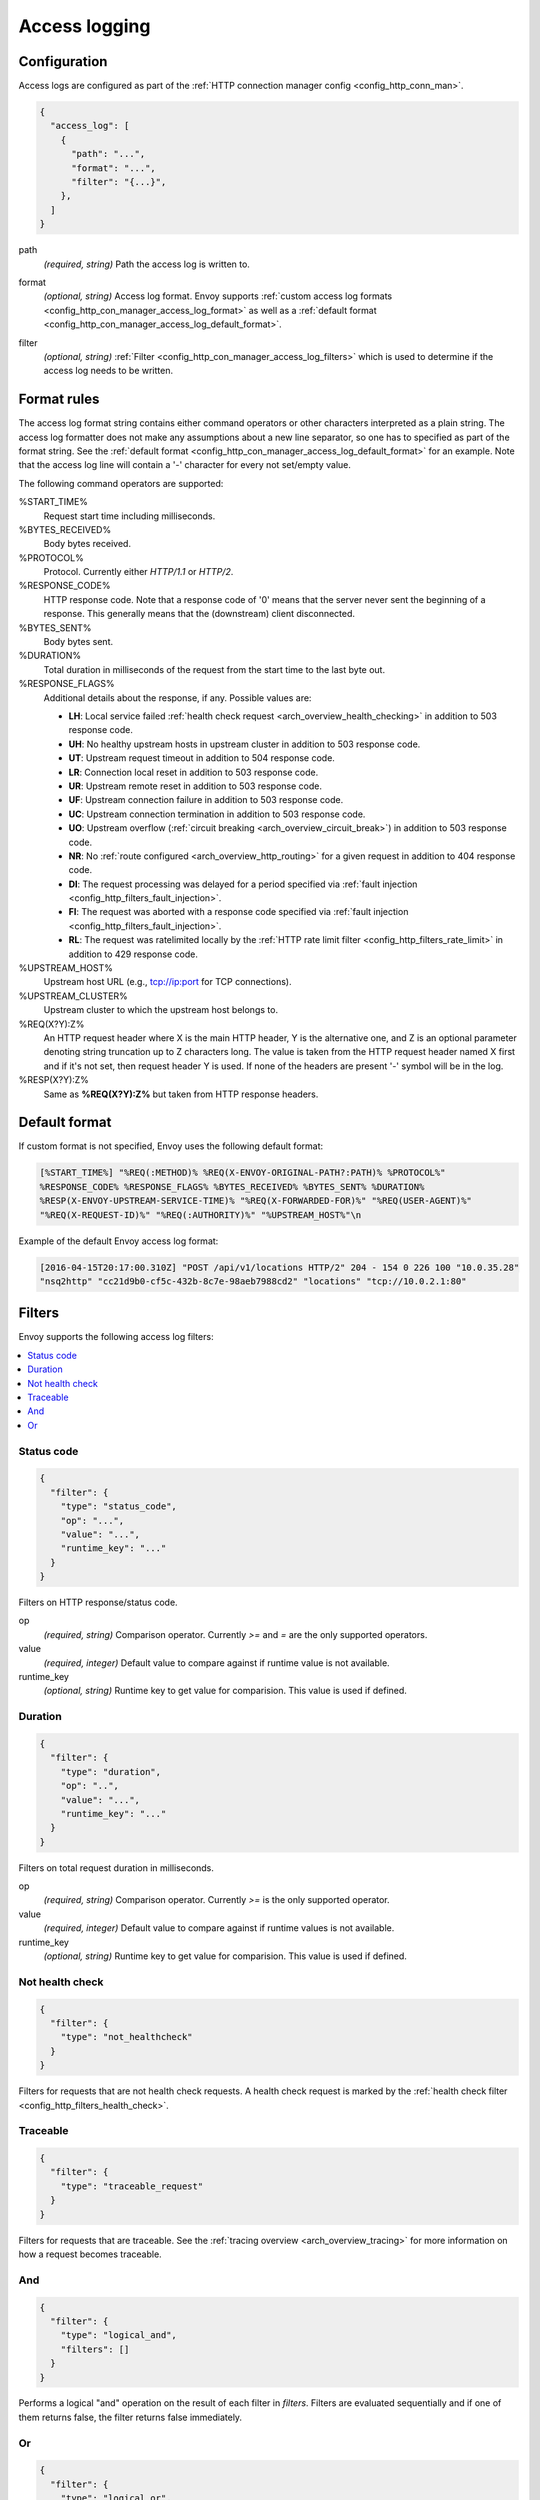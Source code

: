 .. _config_http_conn_man_access_log:

Access logging
==============

Configuration
-------------------------

Access logs are configured as part of the :ref:`HTTP connection manager config
<config_http_conn_man>`.

.. code-block:: json

  {
    "access_log": [
      {
        "path": "...",
        "format": "...",
        "filter": "{...}",
      },
    ]
  }

.. _config_http_conn_man_access_log_path_param:

path
  *(required, string)* Path the access log is written to.

.. _config_http_conn_man_access_log_format_param:

format
  *(optional, string)* Access log format. Envoy supports :ref:`custom access log formats
  <config_http_con_manager_access_log_format>` as well as a :ref:`default format
  <config_http_con_manager_access_log_default_format>`.

.. _config_http_conn_man_access_log_filter_param:

filter
  *(optional, string)* :ref:`Filter <config_http_con_manager_access_log_filters>` which is used to
  determine if the access log needs to be written.

.. _config_http_con_manager_access_log_format:

Format rules
------------

The access log format string contains either command operators or other characters interpreted as a
plain string. The access log formatter does not make any assumptions about a new line separator, so one
has to specified as part of the format string.
See the :ref:`default format <config_http_con_manager_access_log_default_format>` for an example.
Note that the access log line will contain a '-' character for every not set/empty value.

The following command operators are supported:

%START_TIME%
  Request start time including milliseconds.

%BYTES_RECEIVED%
  Body bytes received.

%PROTOCOL%
  Protocol. Currently either *HTTP/1.1* or *HTTP/2*.

%RESPONSE_CODE%
  HTTP response code. Note that a response code of '0' means that the server never sent the
  beginning of a response. This generally means that the (downstream) client disconnected.

%BYTES_SENT%
  Body bytes sent.

%DURATION%
  Total duration in milliseconds of the request from the start time to the last byte out.

%RESPONSE_FLAGS%
  Additional details about the response, if any. Possible values are:

  * **LH**: Local service failed :ref:`health check request <arch_overview_health_checking>` in addition to 503 response code.
  * **UH**: No healthy upstream hosts in upstream cluster in addition to 503 response code.
  * **UT**: Upstream request timeout in addition to 504 response code.
  * **LR**: Connection local reset in addition to 503 response code.
  * **UR**: Upstream remote reset in addition to 503 response code.
  * **UF**: Upstream connection failure in addition to 503 response code.
  * **UC**: Upstream connection termination in addition to 503 response code.
  * **UO**: Upstream overflow (:ref:`circuit breaking <arch_overview_circuit_break>`) in addition to 503 response code.
  * **NR**: No :ref:`route configured <arch_overview_http_routing>` for a given request in addition to 404 response code.
  * **DI**: The request processing was delayed for a period specified via :ref:`fault injection <config_http_filters_fault_injection>`.
  * **FI**: The request was aborted with a response code specified via :ref:`fault injection <config_http_filters_fault_injection>`.
  * **RL**: The request was ratelimited locally by the :ref:`HTTP rate limit filter <config_http_filters_rate_limit>` in addition to 429 response code.

%UPSTREAM_HOST%
  Upstream host URL (e.g., tcp://ip:port for TCP connections).

%UPSTREAM_CLUSTER%
  Upstream cluster to which the upstream host belongs to.

%REQ(X?Y):Z%
  An HTTP request header where X is the main HTTP header, Y is the alternative one, and Z is an
  optional parameter denoting string truncation up to Z characters long. The value is taken from the
  HTTP request header named X first and if it's not set, then request header Y is used. If none of
  the headers are present '-' symbol will be in the log.

%RESP(X?Y):Z%
  Same as **%REQ(X?Y):Z%** but taken from HTTP response headers.

.. _config_http_con_manager_access_log_default_format:

Default format
--------------

If custom format is not specified, Envoy uses the following default format:

.. code-block:: none

  [%START_TIME%] "%REQ(:METHOD)% %REQ(X-ENVOY-ORIGINAL-PATH?:PATH)% %PROTOCOL%"
  %RESPONSE_CODE% %RESPONSE_FLAGS% %BYTES_RECEIVED% %BYTES_SENT% %DURATION%
  %RESP(X-ENVOY-UPSTREAM-SERVICE-TIME)% "%REQ(X-FORWARDED-FOR)%" "%REQ(USER-AGENT)%"
  "%REQ(X-REQUEST-ID)%" "%REQ(:AUTHORITY)%" "%UPSTREAM_HOST%"\n

Example of the default Envoy access log format:

.. code-block:: none

  [2016-04-15T20:17:00.310Z] "POST /api/v1/locations HTTP/2" 204 - 154 0 226 100 "10.0.35.28"
  "nsq2http" "cc21d9b0-cf5c-432b-8c7e-98aeb7988cd2" "locations" "tcp://10.0.2.1:80"

.. _config_http_con_manager_access_log_filters:

Filters
-------

Envoy supports the following access log filters:

.. contents::
  :local:

Status code
^^^^^^^^^^^

.. code-block:: json

  {
    "filter": {
      "type": "status_code",
      "op": "...",
      "value": "...",
      "runtime_key": "..."
    }
  }

Filters on HTTP response/status code.

op
  *(required, string)* Comparison operator. Currently *>=*  and *=* are the only supported operators.

value
  *(required, integer)* Default value to compare against if runtime value is not available.

runtime_key
  *(optional, string)* Runtime key to get value for comparision. This value is used if defined.

Duration
^^^^^^^^

.. code-block:: json

  {
    "filter": {
      "type": "duration",
      "op": "..",
      "value": "...",
      "runtime_key": "..."
    }
  }

Filters on total request duration in milliseconds.

op
  *(required, string)* Comparison operator. Currently *>=* is the only supported operator.

value
  *(required, integer)* Default value to compare against if runtime values is not available.

runtime_key
  *(optional, string)* Runtime key to get value for comparision. This value is used if defined.


Not health check
^^^^^^^^^^^^^^^^

.. code-block:: json

  {
    "filter": {
      "type": "not_healthcheck"
    }
  }

Filters for requests that are not health check requests. A health check request is marked by
the :ref:`health check filter <config_http_filters_health_check>`.

Traceable
^^^^^^^^^

.. code-block:: json

  {
    "filter": {
      "type": "traceable_request"
    }
  }

Filters for requests that are traceable. See the :ref:`tracing overview <arch_overview_tracing>` for
more information on how a request becomes traceable.

And
^^^

.. code-block:: json

  {
    "filter": {
      "type": "logical_and",
      "filters": []
    }
  }

Performs a logical "and" operation on the result of each filter in *filters*. Filters are evaluated
sequentially and if one of them returns false, the filter returns false immediately.

Or
^^

.. code-block:: json

  {
    "filter": {
      "type": "logical_or",
      "filters": []
    }
  }

Performs a logical "or" operation on the result of each individual filter. Filters are evaluated
sequentially and if one of them returns true, the filter returns true immediately.
